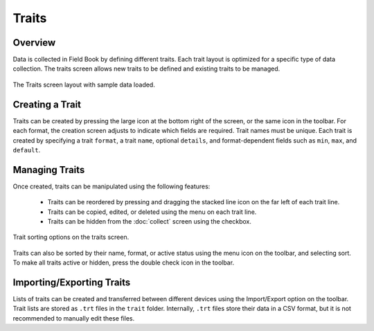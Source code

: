 Traits
======
Overview
--------

Data is collected in Field Book by defining different traits. Each trait layout is optimized for a specific type of data collection. The traits screen allows new traits to be defined and existing traits to be managed.

.. figure:: /_static/images/traits/traits_framed.png
   :width: 40%
   :align: center
   :alt: Traits layout with samples imported

   The Traits screen layout with sample data loaded.

Creating a Trait
----------------
Traits can be created by pressing the large |add| icon at the bottom right of the screen, or the same icon in the toolbar. For each format, the creation screen adjusts to indicate which fields are required. Trait names must be unique. Each trait is created by specifying a trait ``format``, a trait ``name``, optional ``details``, and format-dependent fields such as ``min``, ``max``, and ``default``.

Managing Traits
---------------
Once created, traits can be manipulated using the following features:

  * Traits can be reordered by pressing and dragging the stacked line icon on the far left of each trait line.
  * Traits can be copied, edited, or deleted using the menu on each trait line.
  * Traits can be hidden from the |collect| :doc:`collect` screen using the checkbox.

.. figure:: /_static/images/traits/traits_sort_framed.png
   :width: 40%
   :align: center
   :alt: Traits screen sort dialog

   Trait sorting options on the traits screen.

Traits can also be sorted by their name, format, or active status using the menu icon on the toolbar, and selecting sort. To make all traits active or hidden, press the |check-all| double check icon in the toolbar.

Importing/Exporting Traits
--------------------------
Lists of traits can be created and transferred between different devices using the Import/Export option on the toolbar. Trait lists are stored as ``.trt`` files in the ``trait`` folder. Internally, ``.trt`` files store their data in a CSV format, but it is not recommended to manually edit these files.


.. |add| image:: /_static/icons/traits/plus-circle.png
  :width: 20

.. |collect| image:: /_static/icons/home/barley.png
  :width: 20

.. |check-all| image:: /_static/icons/traits/check-all.png
  :width: 20